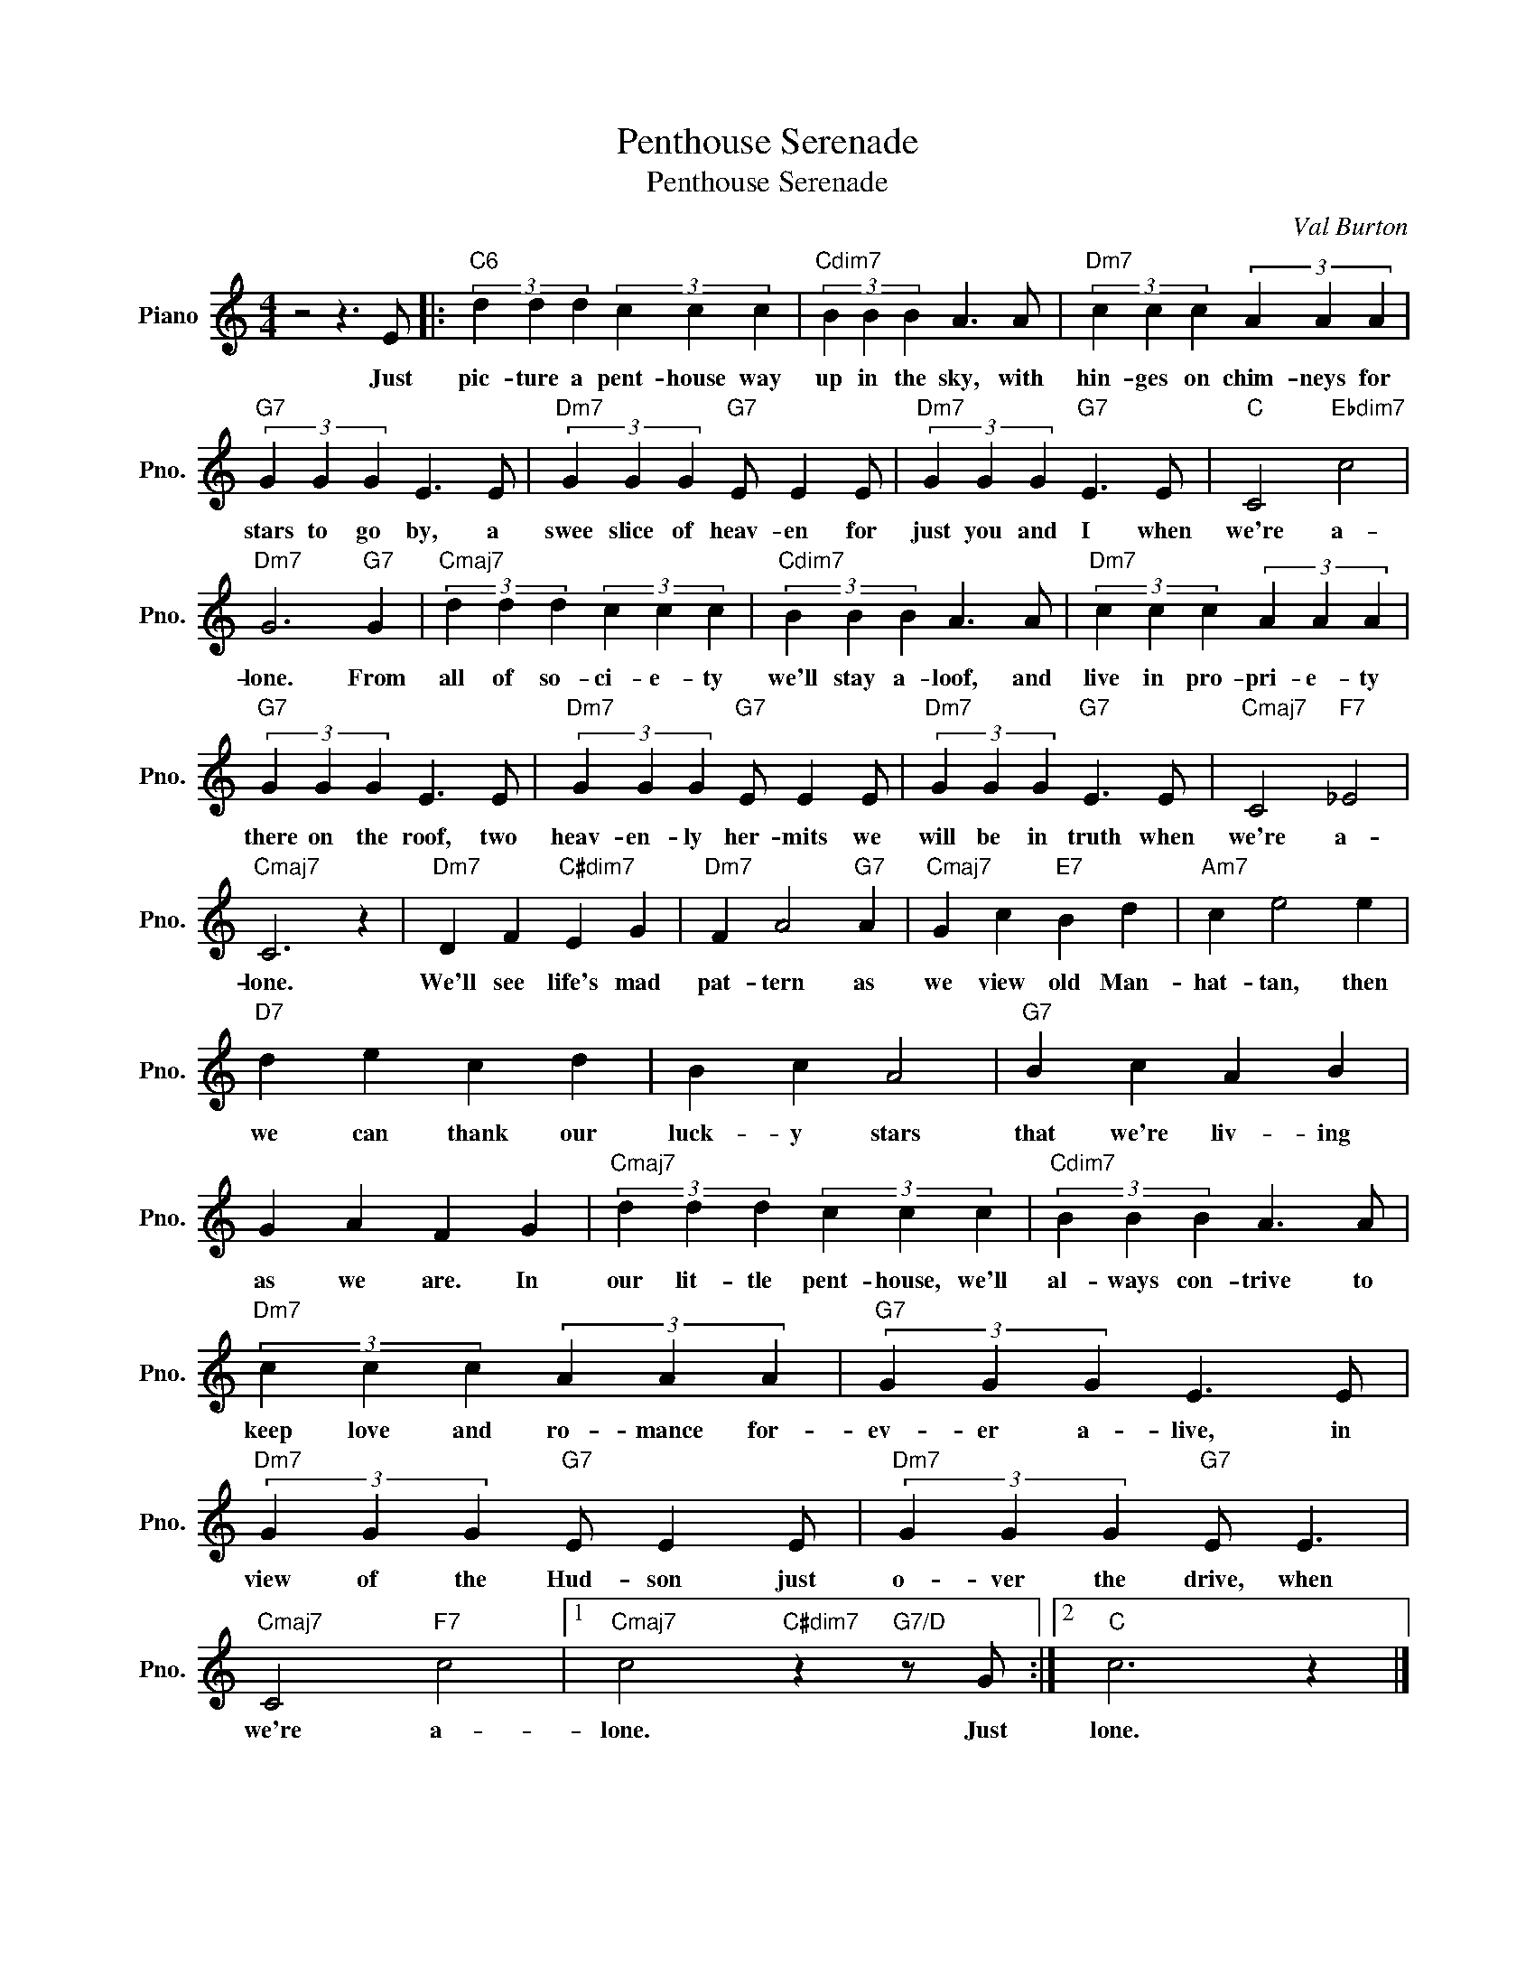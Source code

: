 X:1
T:Penthouse Serenade
T:Penthouse Serenade
C:Val Burton
Z:All Rights Reserved
L:1/4
M:4/4
K:C
V:1 treble nm="Piano" snm="Pno."
%%MIDI program 0
V:1
 z2 z3/2 E/ |:"C6" (3d d d (3c c c |"Cdim7" (3B B B A3/2 A/ |"Dm7" (3c c c (3A A A | %4
w: Just|pic- ture a pent- house way|up in the sky, with|hin- ges on chim- neys for|
"G7" (3G G G E3/2 E/ |"Dm7" (3G G G"G7" E/ E E/ |"Dm7" (3G G G"G7" E3/2 E/ |"C" C2"Ebdim7" c2 | %8
w: stars to go by, a|swee slice of heav- en for|just you and I when|we're a-|
"Dm7" G3"G7" G |"Cmaj7" (3d d d (3c c c |"Cdim7" (3B B B A3/2 A/ |"Dm7" (3c c c (3A A A | %12
w: lone. From|all of so- ci- e- ty|we'll stay a- loof, and|live in pro- pri- e- ty|
"G7" (3G G G E3/2 E/ |"Dm7" (3G G G"G7" E/ E E/ |"Dm7" (3G G G"G7" E3/2 E/ |"Cmaj7" C2"F7" _E2 | %16
w: there on the roof, two|heav- en- ly her- mits we|will be in truth when|we're a-|
"Cmaj7" C3 z |"Dm7" D F"C#dim7" E G |"Dm7" F A2"G7" A |"Cmaj7" G c"E7" B d |"Am7" c e2 e | %21
w: lone.|We'll see life's mad|pat- tern as|we view old Man-|hat- tan, then|
"D7" d e c d | B c A2 |"G7" B c A B | G A F G |"Cmaj7" (3d d d (3c c c |"Cdim7" (3B B B A3/2 A/ | %27
w: we can thank our|luck- y stars|that we're liv- ing|as we are. In|our lit- tle pent- house, we'll|al- ways con- trive to|
"Dm7" (3c c c (3A A A |"G7" (3G G G E3/2 E/ |"Dm7" (3G G G"G7" E/ E E/ |"Dm7" (3G G G"G7" E/ E3/2 | %31
w: keep love and ro- mance for-|ev- er a- live, in|view of the Hud- son just|o- ver the drive, when|
"Cmaj7" C2"F7" c2 |1"Cmaj7" c2"C#dim7" z"G7/D" z/ G/ :|2"C" c3 z |] %34
w: we're a-|lone. Just|lone.|

